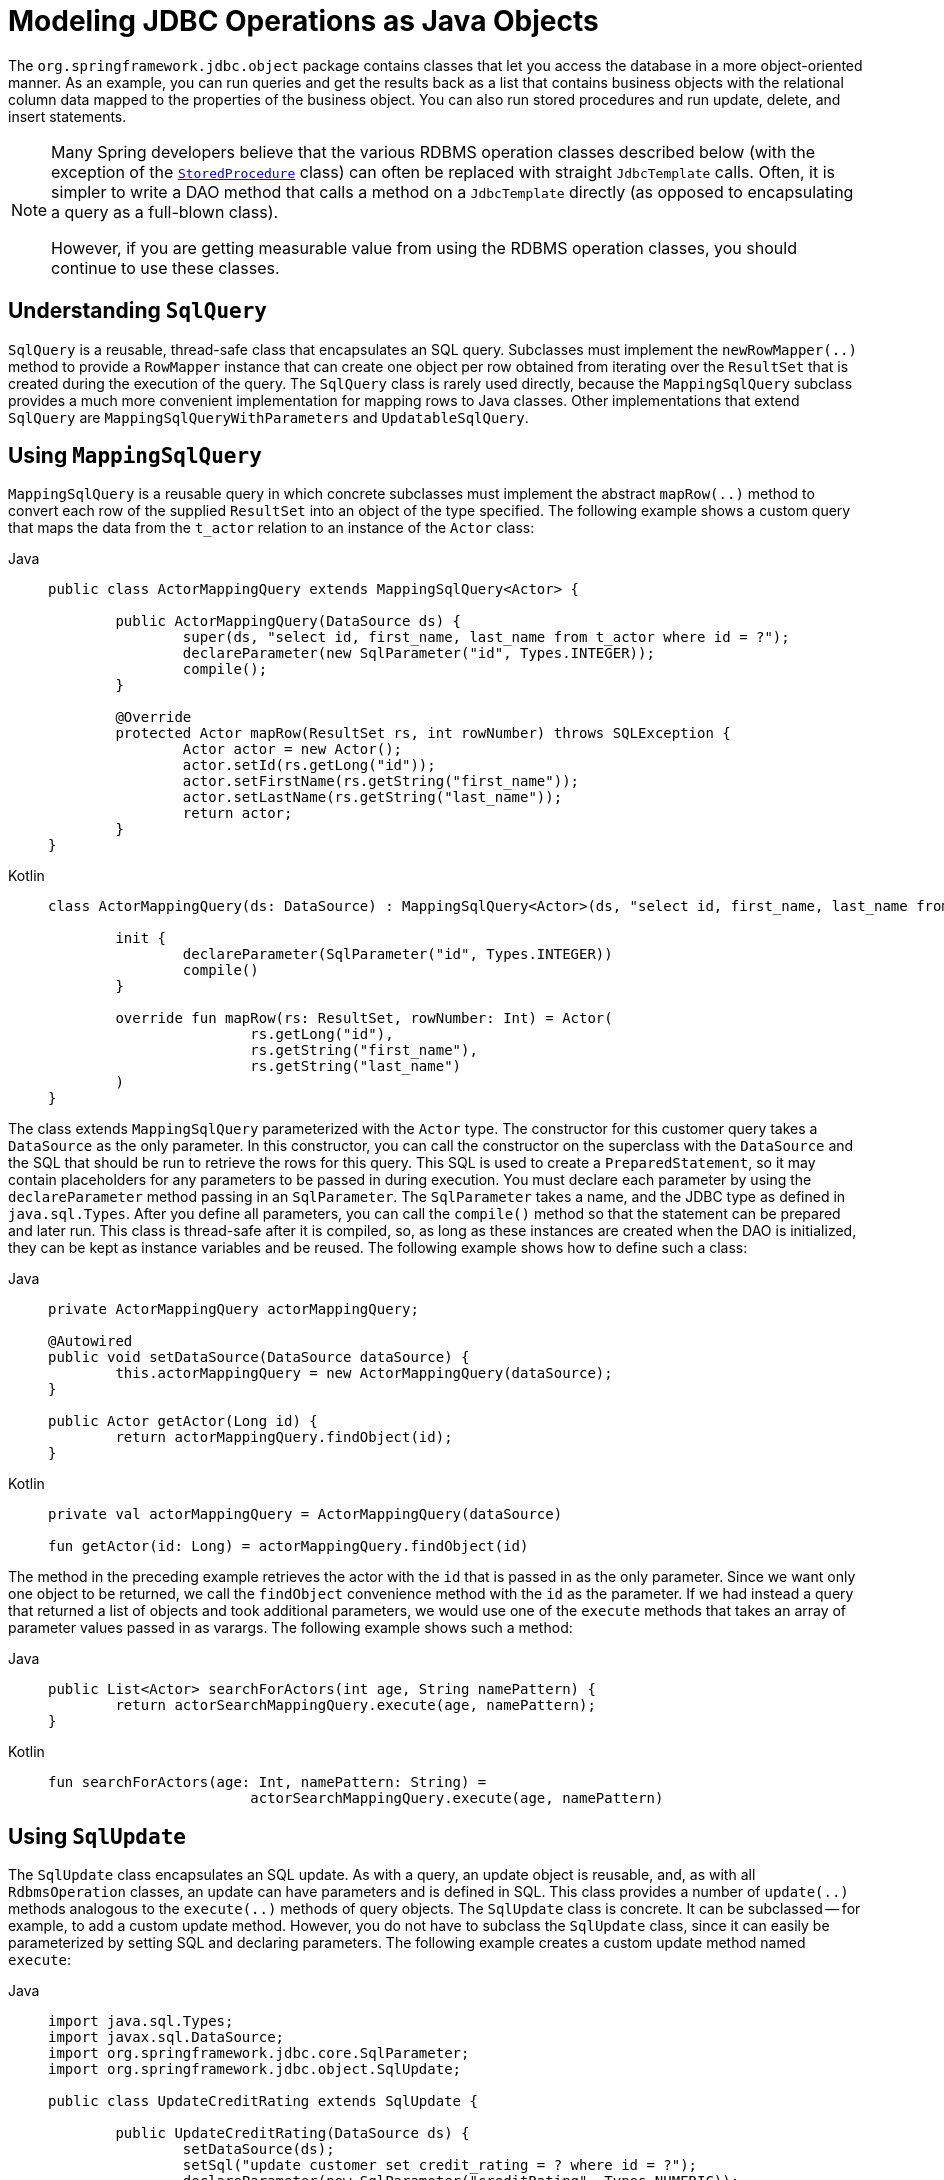 [[jdbc-object]]
= Modeling JDBC Operations as Java Objects

The `org.springframework.jdbc.object` package contains classes that let you access
the database in a more object-oriented manner. As an example, you can run queries
and get the results back as a list that contains business objects with the relational
column data mapped to the properties of the business object. You can also run stored
procedures and run update, delete, and insert statements.

[NOTE]
====
Many Spring developers believe that the various RDBMS operation classes described below
(with the exception of the xref:data-access/jdbc/object.adoc#jdbc-StoredProcedure[`StoredProcedure`] class) can often
be replaced with straight `JdbcTemplate` calls. Often, it is simpler to write a DAO
method that calls a method on a `JdbcTemplate` directly (as opposed to
encapsulating a query as a full-blown class).

However, if you are getting measurable value from using the RDBMS operation classes,
you should continue to use these classes.
====


[[jdbc-SqlQuery]]
== Understanding `SqlQuery`

`SqlQuery` is a reusable, thread-safe class that encapsulates an SQL query. Subclasses
must implement the `newRowMapper(..)` method to provide a `RowMapper` instance that can
create one object per row obtained from iterating over the `ResultSet` that is created
during the execution of the query. The `SqlQuery` class is rarely used directly, because
the `MappingSqlQuery` subclass provides a much more convenient implementation for
mapping rows to Java classes. Other implementations that extend `SqlQuery` are
`MappingSqlQueryWithParameters` and `UpdatableSqlQuery`.


[[jdbc-MappingSqlQuery]]
== Using `MappingSqlQuery`

`MappingSqlQuery` is a reusable query in which concrete subclasses must implement the
abstract `mapRow(..)` method to convert each row of the supplied `ResultSet` into an
object of the type specified. The following example shows a custom query that maps the
data from the `t_actor` relation to an instance of the `Actor` class:

[tabs]
======
Java::
+
[source,java,indent=0,subs="verbatim,quotes",role="primary"]
----
	public class ActorMappingQuery extends MappingSqlQuery<Actor> {

		public ActorMappingQuery(DataSource ds) {
			super(ds, "select id, first_name, last_name from t_actor where id = ?");
			declareParameter(new SqlParameter("id", Types.INTEGER));
			compile();
		}

		@Override
		protected Actor mapRow(ResultSet rs, int rowNumber) throws SQLException {
			Actor actor = new Actor();
			actor.setId(rs.getLong("id"));
			actor.setFirstName(rs.getString("first_name"));
			actor.setLastName(rs.getString("last_name"));
			return actor;
		}
	}
----

Kotlin::
+
[source,kotlin,indent=0,subs="verbatim,quotes",role="secondary"]
----
	class ActorMappingQuery(ds: DataSource) : MappingSqlQuery<Actor>(ds, "select id, first_name, last_name from t_actor where id = ?") {

		init {
			declareParameter(SqlParameter("id", Types.INTEGER))
			compile()
		}

		override fun mapRow(rs: ResultSet, rowNumber: Int) = Actor(
				rs.getLong("id"),
				rs.getString("first_name"),
				rs.getString("last_name")
		)
	}

----
======

The class extends `MappingSqlQuery` parameterized with the `Actor` type. The constructor
for this customer query takes a `DataSource` as the only parameter. In this
constructor, you can call the constructor on the superclass with the `DataSource` and the SQL
that should be run to retrieve the rows for this query. This SQL is used to
create a `PreparedStatement`, so it may contain placeholders for any parameters to be
passed in during execution. You must declare each parameter by using the `declareParameter`
method passing in an `SqlParameter`. The `SqlParameter` takes a name, and the JDBC type
as defined in `java.sql.Types`. After you define all parameters, you can call the
`compile()` method so that the statement can be prepared and later run. This class is
thread-safe after it is compiled, so, as long as these instances are created when the DAO
is initialized, they can be kept as instance variables and be reused. The following
example shows how to define such a class:

[tabs]
======
Java::
+
[source,java,indent=0,subs="verbatim,quotes",role="primary"]
----
	private ActorMappingQuery actorMappingQuery;

	@Autowired
	public void setDataSource(DataSource dataSource) {
		this.actorMappingQuery = new ActorMappingQuery(dataSource);
	}

	public Actor getActor(Long id) {
		return actorMappingQuery.findObject(id);
	}
----

Kotlin::
+
[source,kotlin,indent=0,subs="verbatim,quotes",role="secondary"]
----
	private val actorMappingQuery = ActorMappingQuery(dataSource)

	fun getActor(id: Long) = actorMappingQuery.findObject(id)
----
======

The method in the preceding example retrieves the actor with the `id` that is passed in as the
only parameter. Since we want only one object to be returned, we call the `findObject` convenience
method with the `id` as the parameter. If we had instead a query that returned a
list of objects and took additional parameters, we would use one of the `execute`
methods that takes an array of parameter values passed in as varargs. The following
example shows such a method:

[tabs]
======
Java::
+
[source,java,indent=0,subs="verbatim,quotes",role="primary"]
----
	public List<Actor> searchForActors(int age, String namePattern) {
		return actorSearchMappingQuery.execute(age, namePattern);
	}
----

Kotlin::
+
[source,kotlin,indent=0,subs="verbatim,quotes",role="secondary"]
----
	fun searchForActors(age: Int, namePattern: String) =
				actorSearchMappingQuery.execute(age, namePattern)
----
======


[[jdbc-SqlUpdate]]
== Using `SqlUpdate`

The `SqlUpdate` class encapsulates an SQL update. As with a query, an update object is
reusable, and, as with all `RdbmsOperation` classes, an update can have parameters and is
defined in SQL. This class provides a number of `update(..)` methods analogous to the
`execute(..)` methods of query objects. The `SqlUpdate` class is concrete. It can be
subclassed -- for example, to add a custom update method.
However, you do not have to subclass the `SqlUpdate`
class, since it can easily be parameterized by setting SQL and declaring parameters.
The following example creates a custom update method named `execute`:

[tabs]
======
Java::
+
[source,java,indent=0,subs="verbatim,quotes",role="primary"]
----
	import java.sql.Types;
	import javax.sql.DataSource;
	import org.springframework.jdbc.core.SqlParameter;
	import org.springframework.jdbc.object.SqlUpdate;

	public class UpdateCreditRating extends SqlUpdate {

		public UpdateCreditRating(DataSource ds) {
			setDataSource(ds);
			setSql("update customer set credit_rating = ? where id = ?");
			declareParameter(new SqlParameter("creditRating", Types.NUMERIC));
			declareParameter(new SqlParameter("id", Types.NUMERIC));
			compile();
		}

		/**
		 * @param id for the Customer to be updated
		 * @param rating the new value for credit rating
		 * @return number of rows updated
		 */
		public int execute(int id, int rating) {
			return update(rating, id);
		}
	}
----

Kotlin::
+
[source,kotlin,indent=0,subs="verbatim,quotes",role="secondary"]
----
	import java.sql.Types
	import javax.sql.DataSource
	import org.springframework.jdbc.core.SqlParameter
	import org.springframework.jdbc.`object`.SqlUpdate

	class UpdateCreditRating(ds: DataSource) : SqlUpdate() {

		init {
			setDataSource(ds)
			sql = "update customer set credit_rating = ? where id = ?"
			declareParameter(SqlParameter("creditRating", Types.NUMERIC))
			declareParameter(SqlParameter("id", Types.NUMERIC))
			compile()
		}

		/**
		 * @param id for the Customer to be updated
		 * @param rating the new value for credit rating
		 * @return number of rows updated
		 */
		fun execute(id: Int, rating: Int): Int {
			return update(rating, id)
		}
	}
----
======


[[jdbc-StoredProcedure]]
== Using `StoredProcedure`

The `StoredProcedure` class is an `abstract` superclass for object abstractions of RDBMS
stored procedures.

The inherited `sql` property is the name of the stored procedure in the RDBMS.

To define a parameter for the `StoredProcedure` class, you can use an `SqlParameter` or one
of its subclasses. You must specify the parameter name and SQL type in the constructor,
as the following code snippet shows:

[tabs]
======
Java::
+
[source,java,indent=0,subs="verbatim,quotes",role="primary"]
----
	new SqlParameter("in_id", Types.NUMERIC),
	new SqlOutParameter("out_first_name", Types.VARCHAR),
----

Kotlin::
+
[source,kotlin,indent=0,subs="verbatim,quotes",role="secondary"]
----
	SqlParameter("in_id", Types.NUMERIC),
	SqlOutParameter("out_first_name", Types.VARCHAR),
----
======

The SQL type is specified using the `java.sql.Types` constants.

The first line (with the `SqlParameter`) declares an IN parameter. You can use IN parameters
both for stored procedure calls and for queries using the `SqlQuery` and its
subclasses (covered in xref:data-access/jdbc/object.adoc#jdbc-SqlQuery[Understanding `SqlQuery`]).

The second line (with the `SqlOutParameter`) declares an `out` parameter to be used in the
stored procedure call. There is also an `SqlInOutParameter` for `InOut` parameters
(parameters that provide an `in` value to the procedure and that also return a value).

For `in` parameters, in addition to the name and the SQL type, you can specify a
scale for numeric data or a type name for custom database types. For `out` parameters,
you can provide a `RowMapper` to handle mapping of rows returned from a `REF` cursor.
Another option is to specify an `SqlReturnType` that lets you define customized
handling of the return values.

The next example of a simple DAO uses a `StoredProcedure` to call a function
(`sysdate()`), which comes with any Oracle database. To use the stored procedure
functionality, you have to create a class that extends `StoredProcedure`. In this
example, the `StoredProcedure` class is an inner class. However, if you need to reuse the
`StoredProcedure`, you can declare it as a top-level class. This example has no input
parameters, but an output parameter is declared as a date type by using the
`SqlOutParameter` class. The `execute()` method runs the procedure and extracts the
returned date from the results `Map`. The results `Map` has an entry for each declared
output parameter (in this case, only one) by using the parameter name as the key.
The following listing shows our custom StoredProcedure class:

[tabs]
======
Java::
+
[source,java,indent=0,subs="verbatim,quotes",role="primary"]
----
	import java.sql.Types;
	import java.util.Date;
	import java.util.HashMap;
	import java.util.Map;
	import javax.sql.DataSource;
	import org.springframework.beans.factory.annotation.Autowired;
	import org.springframework.jdbc.core.SqlOutParameter;
	import org.springframework.jdbc.object.StoredProcedure;

	public class StoredProcedureDao {

		private GetSysdateProcedure getSysdate;

		@Autowired
		public void init(DataSource dataSource) {
			this.getSysdate = new GetSysdateProcedure(dataSource);
		}

		public Date getSysdate() {
			return getSysdate.execute();
		}

		private class GetSysdateProcedure extends StoredProcedure {

			private static final String SQL = "sysdate";

			public GetSysdateProcedure(DataSource dataSource) {
				setDataSource(dataSource);
				setFunction(true);
				setSql(SQL);
				declareParameter(new SqlOutParameter("date", Types.DATE));
				compile();
			}

			public Date execute() {
				// the 'sysdate' sproc has no input parameters, so an empty Map is supplied...
				Map<String, Object> results = execute(new HashMap<String, Object>());
				Date sysdate = (Date) results.get("date");
				return sysdate;
			}
		}

	}
----

Kotlin::
+
[source,kotlin,indent=0,subs="verbatim,quotes",role="secondary"]
----
	import java.sql.Types
	import java.util.Date
	import java.util.Map
	import javax.sql.DataSource
	import org.springframework.jdbc.core.SqlOutParameter
	import org.springframework.jdbc.object.StoredProcedure

	class StoredProcedureDao(dataSource: DataSource) {

		private val SQL = "sysdate"

		private val getSysdate = GetSysdateProcedure(dataSource)

		val sysdate: Date
			get() = getSysdate.execute()

		private inner class GetSysdateProcedure(dataSource: DataSource) : StoredProcedure() {

			init {
				setDataSource(dataSource)
				isFunction = true
				sql = SQL
				declareParameter(SqlOutParameter("date", Types.DATE))
				compile()
			}

			fun execute(): Date {
				// the 'sysdate' sproc has no input parameters, so an empty Map is supplied...
				val results = execute(mutableMapOf<String, Any>())
				return results["date"] as Date
			}
		}
	}
----
======

The following example of a `StoredProcedure` has two output parameters (in this case,
Oracle REF cursors):

[tabs]
======
Java::
+
[source,java,indent=0,subs="verbatim,quotes",role="primary"]
----
	import java.util.HashMap;
	import java.util.Map;
	import javax.sql.DataSource;
	import oracle.jdbc.OracleTypes;
	import org.springframework.jdbc.core.SqlOutParameter;
	import org.springframework.jdbc.object.StoredProcedure;

	public class TitlesAndGenresStoredProcedure extends StoredProcedure {

		private static final String SPROC_NAME = "AllTitlesAndGenres";

		public TitlesAndGenresStoredProcedure(DataSource dataSource) {
			super(dataSource, SPROC_NAME);
			declareParameter(new SqlOutParameter("titles", OracleTypes.CURSOR, new TitleMapper()));
			declareParameter(new SqlOutParameter("genres", OracleTypes.CURSOR, new GenreMapper()));
			compile();
		}

		public Map<String, Object> execute() {
			// again, this sproc has no input parameters, so an empty Map is supplied
			return super.execute(new HashMap<String, Object>());
		}
	}
----

Kotlin::
+
[source,kotlin,indent=0,subs="verbatim,quotes",role="secondary"]
----
	import java.util.HashMap
	import javax.sql.DataSource
	import oracle.jdbc.OracleTypes
	import org.springframework.jdbc.core.SqlOutParameter
	import org.springframework.jdbc.`object`.StoredProcedure

	class TitlesAndGenresStoredProcedure(dataSource: DataSource) : StoredProcedure(dataSource, SPROC_NAME) {

		companion object {
			private const val SPROC_NAME = "AllTitlesAndGenres"
		}

		init {
			declareParameter(SqlOutParameter("titles", OracleTypes.CURSOR, TitleMapper()))
			declareParameter(SqlOutParameter("genres", OracleTypes.CURSOR, GenreMapper()))
			compile()
		}

		fun execute(): Map<String, Any> {
			// again, this sproc has no input parameters, so an empty Map is supplied
			return super.execute(HashMap<String, Any>())
		}
	}
----
======

Notice how the overloaded variants of the `declareParameter(..)` method that have been
used in the `TitlesAndGenresStoredProcedure` constructor are passed `RowMapper`
implementation instances. This is a very convenient and powerful way to reuse existing
functionality. The next two examples provide code for the two `RowMapper` implementations.

The `TitleMapper` class maps a `ResultSet` to a `Title` domain object for each row in
the supplied `ResultSet`, as follows:

[tabs]
======
Java::
+
[source,java,indent=0,subs="verbatim,quotes",role="primary"]
----
	import java.sql.ResultSet;
	import java.sql.SQLException;
	import com.foo.domain.Title;
	import org.springframework.jdbc.core.RowMapper;

	public final class TitleMapper implements RowMapper<Title> {

		public Title mapRow(ResultSet rs, int rowNum) throws SQLException {
			Title title = new Title();
			title.setId(rs.getLong("id"));
			title.setName(rs.getString("name"));
			return title;
		}
	}
----

Kotlin::
+
[source,kotlin,indent=0,subs="verbatim,quotes",role="secondary"]
----
	import java.sql.ResultSet
	import com.foo.domain.Title
	import org.springframework.jdbc.core.RowMapper

	class TitleMapper : RowMapper<Title> {

		override fun mapRow(rs: ResultSet, rowNum: Int) =
				Title(rs.getLong("id"), rs.getString("name"))
	}
----
======

The `GenreMapper` class maps a `ResultSet` to a `Genre` domain object for each row in
the supplied `ResultSet`, as follows:

[tabs]
======
Java::
+
[source,java,indent=0,subs="verbatim,quotes",role="primary"]
----
	import java.sql.ResultSet;
	import java.sql.SQLException;
	import com.foo.domain.Genre;
	import org.springframework.jdbc.core.RowMapper;

	public final class GenreMapper implements RowMapper<Genre> {

		public Genre mapRow(ResultSet rs, int rowNum) throws SQLException {
			return new Genre(rs.getString("name"));
		}
	}
----

Kotlin::
+
[source,kotlin,indent=0,subs="verbatim,quotes",role="secondary"]
----
	import java.sql.ResultSet
	import com.foo.domain.Genre
	import org.springframework.jdbc.core.RowMapper

	class GenreMapper : RowMapper<Genre> {

		override fun mapRow(rs: ResultSet, rowNum: Int): Genre {
			return Genre(rs.getString("name"))
		}
	}
----
======

To pass parameters to a stored procedure that has one or more input parameters in its
definition in the RDBMS, you can code a strongly typed `execute(..)` method that would
delegate to the untyped `execute(Map)` method in the superclass, as the following example shows:

[tabs]
======
Java::
+
[source,java,indent=0,subs="verbatim,quotes",role="primary"]
----
	import java.sql.Types;
	import java.util.Date;
	import java.util.HashMap;
	import java.util.Map;
	import javax.sql.DataSource;
	import oracle.jdbc.OracleTypes;
	import org.springframework.jdbc.core.SqlOutParameter;
	import org.springframework.jdbc.core.SqlParameter;
	import org.springframework.jdbc.object.StoredProcedure;

	public class TitlesAfterDateStoredProcedure extends StoredProcedure {

		private static final String SPROC_NAME = "TitlesAfterDate";
		private static final String CUTOFF_DATE_PARAM = "cutoffDate";

		public TitlesAfterDateStoredProcedure(DataSource dataSource) {
			super(dataSource, SPROC_NAME);
			declareParameter(new SqlParameter(CUTOFF_DATE_PARAM, Types.DATE);
			declareParameter(new SqlOutParameter("titles", OracleTypes.CURSOR, new TitleMapper()));
			compile();
		}

		public Map<String, Object> execute(Date cutoffDate) {
			Map<String, Object> inputs = new HashMap<String, Object>();
			inputs.put(CUTOFF_DATE_PARAM, cutoffDate);
			return super.execute(inputs);
		}
	}
----

Kotlin::
+
[source,kotlin,indent=0,subs="verbatim,quotes",role="secondary"]
----
	import java.sql.Types
	import java.util.Date
	import javax.sql.DataSource
	import oracle.jdbc.OracleTypes
	import org.springframework.jdbc.core.SqlOutParameter
	import org.springframework.jdbc.core.SqlParameter
	import org.springframework.jdbc.`object`.StoredProcedure

	class TitlesAfterDateStoredProcedure(dataSource: DataSource) : StoredProcedure(dataSource, SPROC_NAME) {

		companion object {
			private const val SPROC_NAME = "TitlesAfterDate"
			private const val CUTOFF_DATE_PARAM = "cutoffDate"
		}

		init {
			declareParameter(SqlParameter(CUTOFF_DATE_PARAM, Types.DATE))
			declareParameter(SqlOutParameter("titles", OracleTypes.CURSOR, TitleMapper()))
			compile()
		}

		fun execute(cutoffDate: Date) = super.execute(
				mapOf<String, Any>(CUTOFF_DATE_PARAM to cutoffDate))
	}
----
======



